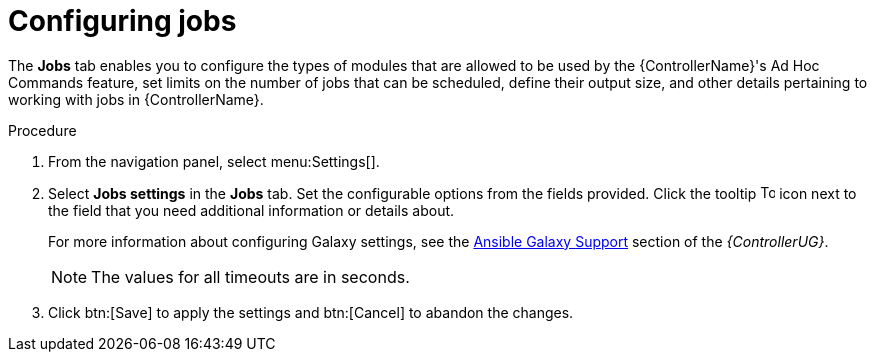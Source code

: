 [id="controller-configure-jobs"]

= Configuring jobs

The *Jobs* tab enables you to configure the types of modules that are allowed to be used by the {ControllerName}'s Ad Hoc Commands feature, set limits on the number of jobs that can be scheduled, define their output size, and other details pertaining to working with jobs in {ControllerName}.

.Procedure

. From the navigation panel, select menu:Settings[].
. Select *Jobs settings* in the *Jobs* tab.
Set the configurable options from the fields provided. 
Click the tooltip image:tooltips-icon.png[Tool tip,15,15] icon next to the field that you need additional information or details about. 
+
For more information about configuring Galaxy settings, see the link:https://access.redhat.com/documentation/en-us/red_hat_ansible_automation_platform/2.4/html-single/automation_controller_user_guide/index#ref-projects-galaxy-support[Ansible Galaxy Support] section of the _{ControllerUG}_.
+
[NOTE]
====
The values for all timeouts are in seconds.
====
+
. Click btn:[Save] to apply the settings and btn:[Cancel] to abandon the changes.
